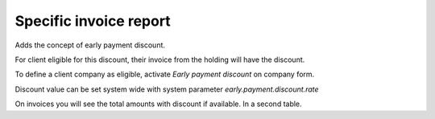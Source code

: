 Specific invoice report
=======================


Adds the concept of early payment discount.

For client eligible for this discount, their invoice
from the holding will have the discount.

To define a client company as eligible, activate
`Early payment discount` on company form.


Discount value can be set system wide with system parameter
`early.payment.discount.rate`


On invoices you will see the total amounts with discount if available.
In a second table.
